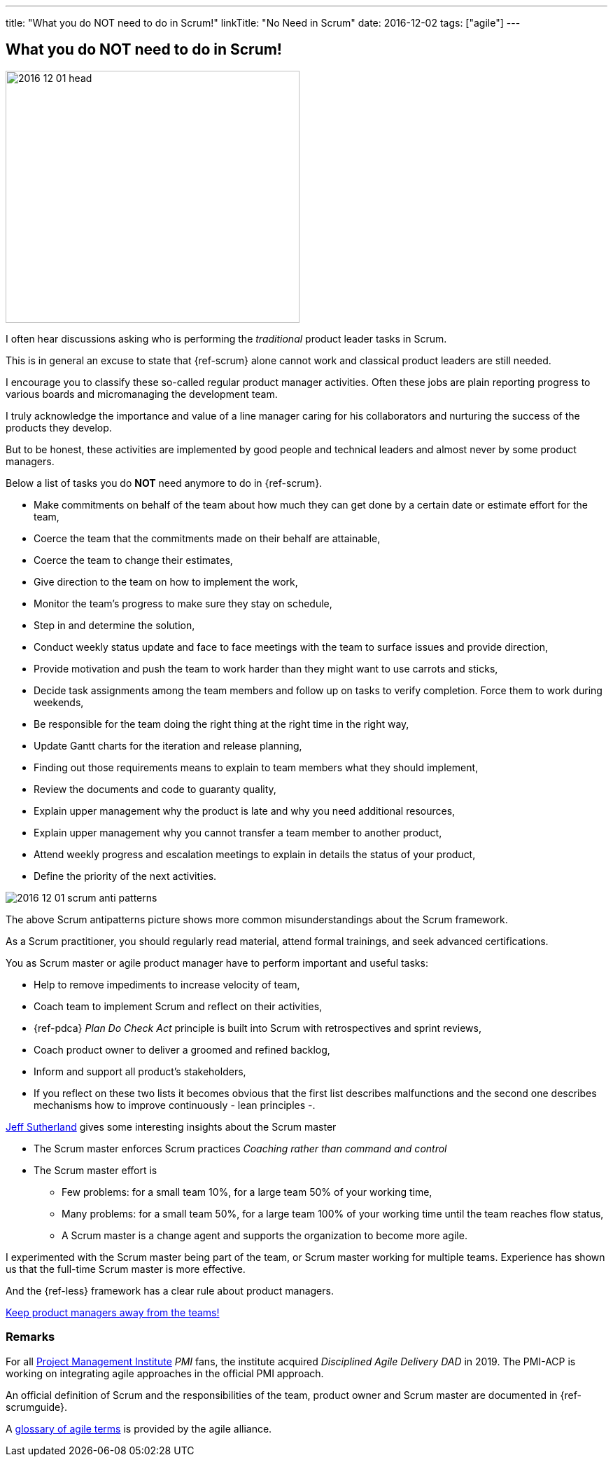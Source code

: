 ---
title: "What you do NOT need to do in Scrum!"
linkTitle: "No Need in Scrum"
date: 2016-12-02
tags: ["agile"]
---

== What you do NOT need to do in Scrum!
:author: Marcel Baumann
:email: <marcel.baumann@tangly.net>
:homepage: https://www.tangly.net/
:company: https://www.tangly.net/[tangly llc]

image::2016-12-01-head.jpg[width=420,height=360,role=left]
I often hear discussions asking who is performing the _traditional_ product leader tasks in Scrum.

This is in general an excuse to state that {ref-scrum} alone cannot work and classical product leaders are still needed.

I encourage you to classify these so-called regular product manager activities.
Often these jobs are plain reporting progress to various boards and micromanaging the development team.

I truly acknowledge the importance and value of a line manager caring for his collaborators and nurturing the success of the products they develop.

But to be honest, these activities are implemented by good people and technical leaders and almost never by some product managers.

Below a list of tasks you do *NOT* need anymore to do in {ref-scrum}.

* Make commitments on behalf of the team about how much they can get done by a certain date or estimate effort for the team,
* Coerce the team that the commitments made on their behalf are attainable,
* Coerce the team to change their estimates,
* Give direction to the team on how to implement the work,
* Monitor the team's progress to make sure they stay on schedule,
* Step in and determine the solution,
* Conduct weekly status update and face to face meetings with the team to surface issues and provide direction,
* Provide motivation and push the team to work harder than they might want to use carrots and sticks,
* Decide task assignments among the team members and follow up on tasks to verify completion.
Force them to work during weekends,
* Be responsible for the team doing the right thing at the right time in the right way,
* Update Gantt charts for the iteration and release planning,
* Finding out those requirements means to explain to team members what they should implement,
* Review the documents and code to guaranty quality,
* Explain upper management why the product is late and why you need additional resources,
* Explain upper management why you cannot transfer a team member to another product,
* Attend weekly progress and escalation meetings to explain in details the status of your product,
* Define the priority of the next activities.

image::2016-12-01-scrum-anti-patterns.jpg[role=center]
The above Scrum antipatterns picture shows more common misunderstandings about the Scrum framework.

As a Scrum practitioner, you should regularly read material, attend formal trainings, and seek advanced certifications.

You as Scrum master or agile product manager have to perform important and useful tasks:

* Help to remove impediments to increase velocity of team,
* Coach team to implement Scrum and reflect on their activities,
* {ref-pdca} _Plan Do Check Act_ principle is built into Scrum with retrospectives and sprint reviews,
* Coach product owner to deliver a groomed and refined backlog,
* Inform and support all product's stakeholders,
* If you reflect on these two lists it becomes obvious that the first list describes malfunctions and the second one describes mechanisms how to improve continuously - lean principles -.

https://en.wikipedia.org/wiki/Jeff_Sutherland[Jeff Sutherland] gives some interesting insights about the Scrum master

* The Scrum master enforces Scrum practices _Coaching rather than command and control_
* The Scrum master effort is
** Few problems: for a small team 10%, for a large team 50% of your working time,
** Many problems: for a small team 50%, for a large team 100% of your working time until the team reaches flow status,
** A Scrum master is a change agent and supports the organization to become more agile.

I experimented with the Scrum master being part of the team, or Scrum master working for multiple teams.
Experience has shown us that the full-time Scrum master is more effective.

And the {ref-less} framework has a clear rule about product managers.

[.text-center]
https://less.works/less/adoption/getting-started.html[Keep product managers away from the teams!]

=== Remarks

For all https://www.pmi.org/[Project Management Institute] _PMI_ fans, the institute acquired _Disciplined Agile Delivery_ _DAD_ in 2019.
The PMI-ACP is working on integrating agile approaches in the official PMI approach.

An official definition of Scrum and the responsibilities of the team, product owner and Scrum master are documented in {ref-scrumguide}.

A https://www.agilealliance.org/agile101/agile-glossary/[glossary of agile terms] is provided by the agile alliance.

